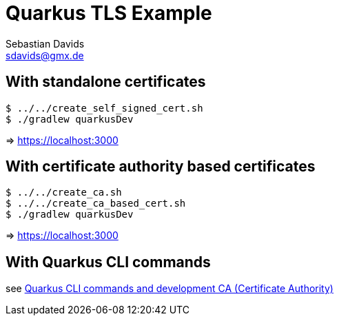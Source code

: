 // SPDX-FileCopyrightText: © 2024 Sebastian Davids <sdavids@gmx.de>
// SPDX-License-Identifier: Apache-2.0
= Quarkus TLS Example
Sebastian Davids <sdavids@gmx.de>
// Metadata:
:description: Quarkus TLS Example
// Settings:
:source-highlighter: rouge
:rouge-style: github

== With standalone certificates

[,console]
----
$ ../../create_self_signed_cert.sh
$ ./gradlew quarkusDev
----

=> https://localhost:3000

== With certificate authority based certificates

[,console]
----
$ ../../create_ca.sh
$ ../../create_ca_based_cert.sh
$ ./gradlew quarkusDev
----

=> https://localhost:3000

== With Quarkus CLI commands

see https://quarkus.io/guides/tls-registry-reference#quarkus-cli-commands-and-development-ca-certificate-authority[Quarkus CLI commands and development CA (Certificate Authority)]
